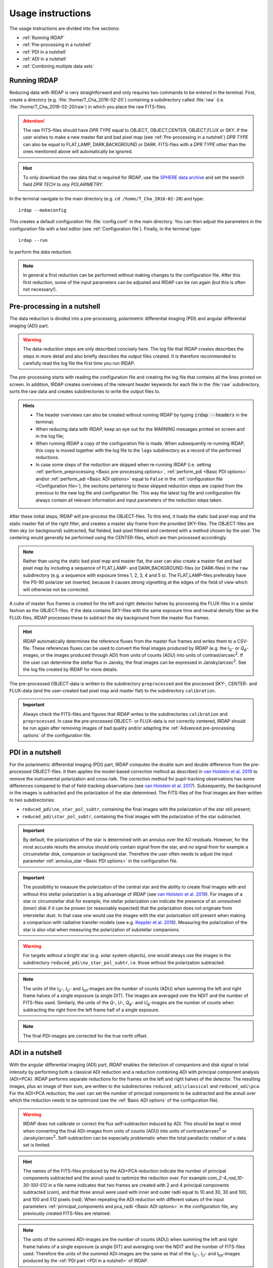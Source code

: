 
Usage instructions
==================

The usage instructions are divided into five sections:

- :ref:`Running IRDAP`
- :ref:`Pre-processing in a nutshell`
- :ref:`PDI in a nutshell`
- :ref:`ADI in a nutshell`
- :ref:`Combining multiple data sets`

Running IRDAP
-------------

Reducing data with IRDAP is very straightforward and only requires two commands to be entered in the terminal. First, create a directory (e.g. :file:`/home/T_Cha_2016-02-20`) containing a subdirectory called :file:`raw` (i.e. :file:`/home/T_Cha_2016-02-20/raw`) in which you place the raw FITS-files. 

.. attention::
   The raw FITS-files should have `DPR TYPE` equal to OBJECT, OBJECT,CENTER, OBJECT,FLUX or SKY. If the user wishes to make a new master flat and bad pixel map (see :ref:`Pre-processing in a nutshell`) `DPR TYPE` can also be equal to FLAT,LAMP, DARK,BACKGROUND or DARK. FITS-files with a `DPR TYPE` other than the ones mentioned above will automatically be ignored.

.. hint::
   To only download the raw data that is required for IRDAP, use the `SPHERE data archive <http://archive.eso.org/wdb/wdb/eso/sphere/form>`_ and set the search field `DPR TECH` to `any POLARIMETRY`.
   
In the terminal navigate to the main directory (e.g. ``cd /home/T_Cha_2016-02-20``) and type:
::
 
   irdap --makeconfig

This creates a default configuration file :file:`config.conf` in the main directory. 
You can then adjust the parameters in the configuration file with a text 
editor (see :ref:`Configuration file`). Finally, in the terminal type:
::

   irdap --run

to perform the data reduction. 

.. note::
	In general a first reduction can be performed without making changes to the configuration file. After this first reduction, some of the input parameters can be adjusted and IRDAP can be run again (but this is often not necessary!).
 
Pre-processing in a nutshell
----------------------------

The data reduction is divided into a pre-processing, polarimetric differential imaging (PDI) and angular differential imaging (ADI) part. 

.. warning::
   The data-reduction steps are only described concisely here. The log file that IRDAP creates describes the steps in more detail and also briefly describes the output files created. It is therefore recommended to carefully read the log file the first time you run IRDAP.
 
The pre-processing starts with reading the configuration file and creating the log file that contains all the lines printed on screen. In addition, IRDAP creates overviews of the relevant header keywords for each file in the :file:`raw` subdirectory, sorts the raw data and creates subdirectories to write the output files to.

.. admonition:: Hints

   - The header overviews can also be created without running IRDAP by typing :code:`irdap --headers` in the terminal;
   - When reducing data with IRDAP, keep an eye out for the WARNING messages printed on screen and in the log file; 
   - When running IRDAP a copy of the configuration file is made. When subsequently re-running IRDAP, this copy is moved together with the log file to the ``logs`` subdirectory as a record of the performed reductions. 
   - In case some steps of the reduction are skipped when re-running IRDAP (i.e. setting :ref:`perform_preprocessing <Basic pre-processing options>`, :ref:`perform_pdi <Basic PDI options>` and/or :ref:`perform_adi <Basic ADI options>` equal to ``False`` in the :ref:`configuration file <Configuration file>`), the sections pertaining to these skipped reduction steps are copied from the previous to the new log file and configuration file. This way the latest log file and configuration file always contain  all relevant information and input parameters of the reduction steps taken. 

After these initial steps, IRDAP will pre-process the OBJECT-files. To this end, it loads the static bad pixel map and the static master flat of the right filter, and creates a master sky frame from the provided SKY-files. The OBJECT-files are then sky (or background) subtracted, flat fielded, bad-pixel filtered and centered with a method chosen by the user. The centering would generally be performed using the CENTER-files, which are then processed accordingly.

.. note::
   Rather than using the static bad pixel map and master flat, the user can also create a master flat and bad pixel map by including a sequence of FLAT,LAMP- and DARK,BACKGROUND-files (or DARK-files) in the ``raw`` subdirectory (e.g. a sequence with exposure times 1, 2, 3, 4 and 5 s). The FLAT,LAMP-files preferably have the P0-90 polarizer set inserted, because it causes strong vignetting at the edges of the field of view which will otherwise not be corrected.
  
A cube of master flux frames is created for the left and right detector halves by processing the FLUX-files in a similar fashion as the OBJECT-files. If the data contains SKY-files with the same exposure time and neutral density filter as the FLUX-files, IRDAP processes these to subtract the sky background from the master flux frames. 

.. hint::
   IRDAP automatically determines the reference fluxes from the master flux frames and writes them to a CSV-file. These references fluxes can be used to convert the final images produced by IRDAP (e.g. the *I*\ :sub:`Q`- or *Q*:math:`_\phi`-images, or the images produced through ADI) from units of counts (ADU) into units of contrast/arcsec\ :sup:`2`. If the user can determine the stellar flux in Jansky, the final images can be expressed in Jansky/arcsec\ :sup:`2`. See the log file created by IRDAP for more details.

The pre-processed OBJECT-data is written to the subdirectory ``preprocessed`` and the processed SKY-, CENTER- and FLUX-data (and the user-created bad pixel map and master flat) to the subdirectory ``calibration``.

.. important::
	Always check the FITS-files and figures that IRDAP writes to the subdirectories ``calibration`` and ``preprocessed``. In case the pre-processed OBJECT- or FLUX-data is not correctly centered, IRDAP should be run again after removing images of bad quality and/or adapting the :ref:`Advanced pre-processing options` of the configuration file.

PDI in a nutshell
-----------------

For the polarimetric differential imaging (PDI) part, IRDAP computes the double sum and double difference from the pre-processed OBJECT-files. It then applies the model-based correction method as described in `van Holstein et al. 2019 <https://arxiv.org/abs/1909.13108>`_ to remove the instrumental polarization and cross-talk. The correction method for pupil-tracking observations has some differences compared to that of field-tracking observations (see `van Holstein et al. 2017 <https://ui.adsabs.harvard.edu/abs/2017SPIE10400E..15V>`_). Subsequently, the background in the images is subtracted and the polarization of the star determined. The FITS-files of the final images are then written to two subdirectories: 

- ``reduced_pdi\no_star_pol_subtr``, containing the final images with the polarization of the star still present;
- ``reduced_pdi\star_pol_subtr``, containing the final images with the polarization of the star subtracted.

.. important::
   By default, the polarization of the star is determined with an annulus over the AO residuals. However, for the most accurate results the annulus should only contain signal from the star, and no signal from for example a circumstellar disk, companion or background star. Therefore the user often needs to adjust the input parameter :ref:`annulus_star <Basic PDI options>` in the configuration file.

.. important::
   The possibility to measure the polarization of the central star and the ability to create final images with and without this stellar polarization is a big advantage of IRDAP (see `van Holstein et al. 2019 <https://arxiv.org/abs/1909.13108>`_). For images of a star or circumstellar disk for example, the stellar polarization can indicate the presence of an unresolved (inner) disk if it can be proven (or reasonably expected) that the polarization does not originate from interstellar dust. In that case one would use the images with the star polarization still present when making a comparison with radiative transfer models (see e.g. `Keppler et al. 2018 <https://ui.adsabs.harvard.edu/abs/2018A&A...617A..44K>`_). Measuring the polarization of the star is also vital when measuring the polarization of substellar companions.
   
.. warning::
   For targets without a bright star (e.g. solar system objects), one would always use the images in the subdirectory ``reduced_pdi\no_star_pol_subtr``, i.e. those without the polarization subtracted.

.. note::
   The units of the *I*\ :sub:`Q`-, *I*\ :sub:`U`- and *I*\ :sub:`tot`-images are the number of counts (ADU) when summing the left and right frame halves of a single exposure (a single DIT). The images are averaged over the NDIT and the number of FITS-files used. Similarly, the units of the *Q*-, *U*-, *Q*:math:`_\phi`- and *U*:math:`_\phi`-images are the number of counts when subtracting the right from the left frame half of a single exposure. 

.. note::
   The final PDI-images are corrected for the true north offset.
   
ADI in a nutshell
-----------------

With the angular differential imaging (ADI) part, IRDAP enables the detection of companions and disk signal in total intensity by performing both a classical ADI reduction and a reduction combining ADI with principal component analysis (ADI+PCA). IRDAP performs separate reductions for the frames on the left and right halves of the detector. The resulting images, plus an image of their sum, are written to the subdirectories ``reduced_adi\classical`` and ``reduced_adi\pca``. For the ADI+PCA reduction, the user can set the number of principal components to be subtracted and the annuli over which the reduction needs to be optimized (see the :ref:`Basic ADI options` of the configuration file).

.. warning::
   IRDAP does not calibrate or correct the flux self-subtraction induced by ADI. This should be kept in mind when converting the final ADI-images from units of counts (ADU) into units of contrast/arcsec\ :sup:`2` or Jansky/arcsec\ :sup:`2`. Self-subtraction can be especially problematic when the total parallactic rotation of a data set is limited.

.. hint::
   The names of the FITS-files produced by the ADI+PCA reduction indicate the number of principal components subtracted and the annuli used to optimize the reduction over. For example `com_2-4_rad_10-30-100-512` in a file name indicates that two frames are created with 2 and 4 principal components subtracted (`com`), and that three annuli were used with inner and outer radii equal to 10 and 30, 30 and 100, and 100 and 512 pixels (`rad`). When repeating the ADI reduction with different values of the input parameters :ref:`principal_components and pca_radii <Basic ADI options>` in the configuration file, any previously created FITS-files are retained.

.. note::
	The units of the summed ADI-images are the number of counts (ADU) when summing the left and right frame halves of a single exposure (a single DIT) and averaging over the NDIT and the number of FITS-files used. Therefore the units of the summed ADI-images are the same as that of the *I*\ :sub:`Q`-, *I*\ :sub:`U`- and *I*\ :sub:`tot`-images produced by the :ref:`PDI part <PDI in a nutshell>` of IRDAP. 

.. note::
   The final ADI-images are corrected for the true north offset.

Combining multiple data sets
----------------------------

If a target was observed using multiple observation blocks (OBs), it is recommended to first reduce each OB separately. After that, the final images of the PDI and ADI reductions can be mean-combined by using the terminal to navigate to a directory of your choice and typing:
::

   irdap --meancombine path1 path2 ... pathx
   
The space-separated ``paths`` are absolute paths to the main directories of the reductions, e.g.:
::

   irdap --meancombine /home/T_Cha_2016-02-20 /home/T_Cha_2016-02-21
   
The mean-combined images will be written to the current working directory of the terminal.

To understand the input parameters, continue with the :ref:`configuration file <Configuration file>`. 